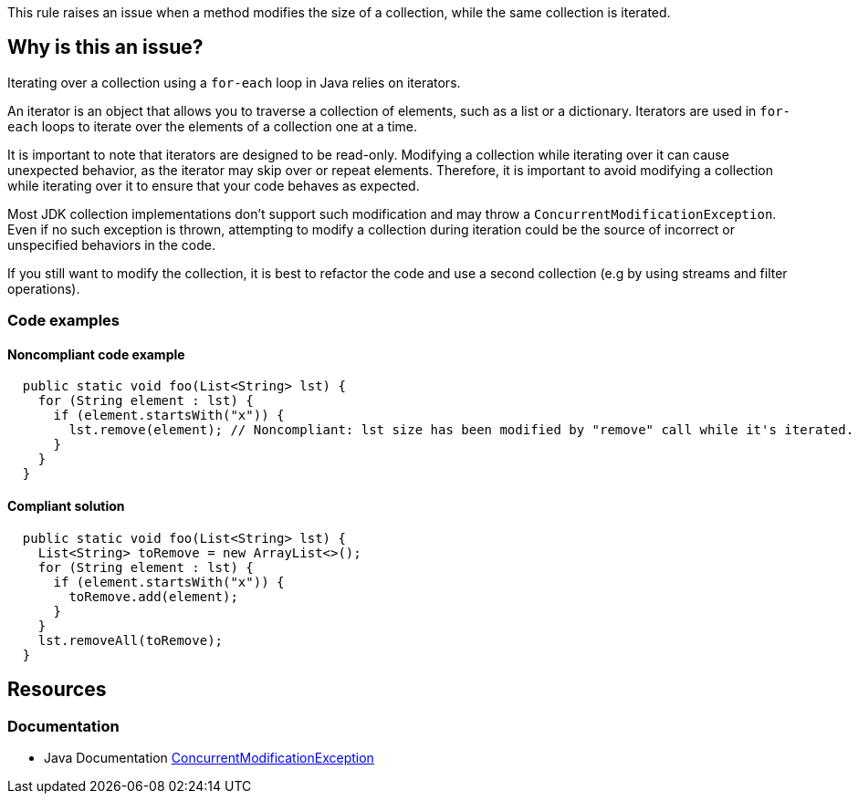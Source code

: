 This rule raises an issue when a method modifies the size of a collection, while the same collection is iterated.

== Why is this an issue?

Iterating over a collection using a `for-each` loop in Java relies on iterators.

An iterator is an object that allows you to traverse a collection of elements, such as a list or a dictionary. Iterators are used in `for-each` loops to iterate over the elements of a collection one at a time.

It is important to note that iterators are designed to be read-only. Modifying a collection while iterating over it can cause unexpected behavior, as the iterator may skip over or repeat elements. Therefore, it is important to avoid modifying a collection while iterating over it to ensure that your code behaves as expected.

Most JDK collection implementations don't support such modification and may throw a `ConcurrentModificationException`. Even if no such exception is thrown, attempting to modify a collection during iteration could be the source of incorrect or unspecified behaviors in the code.

If you still want to modify the collection, it is best to refactor the code and use a second collection (e.g by using streams and filter operations).

=== Code examples

==== Noncompliant code example

[source,java,diff-id=1,diff-type=noncompliant]
----
  public static void foo(List<String> lst) {
    for (String element : lst) {
      if (element.startsWith("x")) {
        lst.remove(element); // Noncompliant: lst size has been modified by "remove" call while it's iterated.
      }
    }
  }
----


==== Compliant solution

[source,java,diff-id=1,diff-type=compliant]
----
  public static void foo(List<String> lst) {
    List<String> toRemove = new ArrayList<>();
    for (String element : lst) {
      if (element.startsWith("x")) {
        toRemove.add(element);
      }
    }
    lst.removeAll(toRemove);
  }
----


== Resources

=== Documentation

* Java Documentation https://docs.oracle.com/en/java/javase/17/docs/api/java.base/java/util/ConcurrentModificationException.html[ConcurrentModificationException]
